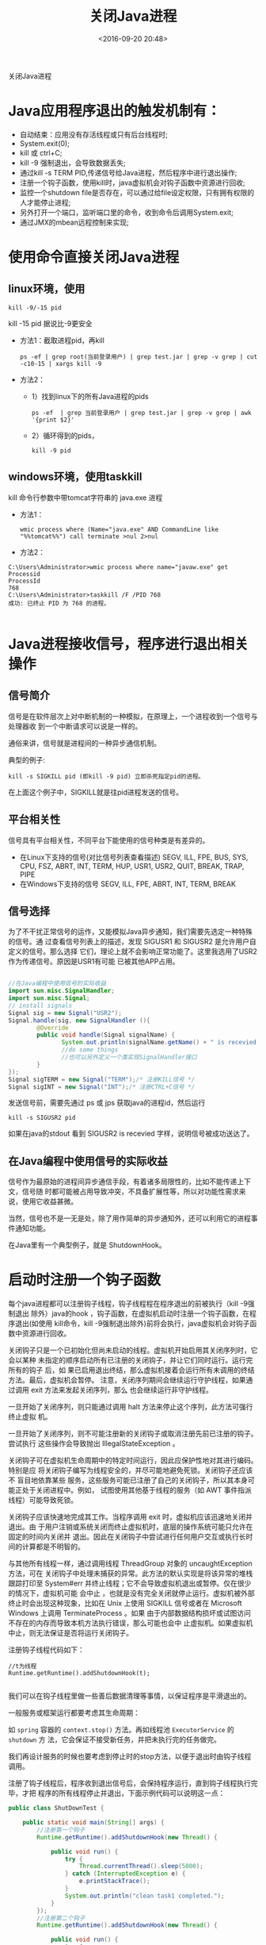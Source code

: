 #+title: 关闭Java进程
#+date: <2016-09-20 20:48>
#+filetags: java reprint

                                  关闭Java进程

* Java应用程序退出的触发机制有：
- 自动结束：应用没有存活线程或只有后台线程时;
- System.exit(0);
- kill 或 ctrl+C;
- kill -9 强制退出，会导致数据丢失;
- 通过kill -s TERM PID,传递信号给Java进程，然后程序中进行退出操作;
- 注册一个钩子函数，使用kill时，java虚拟机会对钩子函数中资源进行回收;
- 监控一个shutdown file是否存在，可以通过给file设定权限，只有拥有权限的人才能停止进程;
- 另外打开一个端口，监听端口里的命令，收到命令后调用System.exit;
- 通过JMX的mbean远程控制来实现;

* 使用命令直接关闭Java进程
** linux环境，使用
: kill -9/-15 pid

kill -15 pid 据说比-9更安全

- 方法1：截取进程pid，再kill
  : ps -ef | grep root(当前登录用户) | grep test.jar | grep -v grep | cut -c10-15 | xargs kill -9
- 方法2：
  + 1）找到linux下的所有Java进程的pids
    : ps -ef  | grep 当前登录用户 | grep test.jar | grep -v grep | awk '{print $2}'
  + 2）循环得到的pids，
    : kill -9 pid

** windows环境，使用taskkill
kill 命令行参数中带tomcat字符串的 java.exe 进程
- 方法1：
  : wmic process where (Name="java.exe" AND CommandLine like "%%tomcat%%") call terminate >nul 2>nul
- 方法2：
#+BEGIN_EXAMPLE
C:\Users\Administrator>wmic process where name="javaw.exe" get Processid
ProcessId
768
C:\Users\Administrator>taskkill /F /PID 768
成功: 已终止 PID 为 768 的进程。

#+END_EXAMPLE

* Java进程接收信号，程序进行退出相关操作
** 信号简介
信号是在软件层次上对中断机制的一种模拟，在原理上，一个进程收到一个信号与处理器收
到一个中断请求可以说是一样的。

通俗来讲，信号就是进程间的一种异步通信机制。

典型的例子:
: kill -s SIGKILL pid (即kill -9 pid) 立即杀死指定pid的进程。
在上面这个例子中，SIGKILL就是往pid进程发送的信号。

** 平台相关性
信号具有平台相关性，不同平台下能使用的信号种类是有差异的。
- 在Linux下支持的信号(对比信号列表查看描述)
  SEGV, ILL, FPE, BUS, SYS, CPU, FSZ, ABRT, INT, TERM, HUP, USR1, USR2, QUIT, BREAK, TRAP, PIPE
- 在Windows下支持的信号
  SEGV, ILL, FPE, ABRT, INT, TERM, BREAK

** 信号选择
为了不干扰正常信号的运作，又能模拟Java异步通知，我们需要先选定一种特殊的信号。通
过查看信号列表上的描述，发现 SIGUSR1 和 SIGUSR2 是允许用户自定义的信号。那么选择
它们，理论上就不会影响正常功能了。这里我选用了USR2作为传递信号。原因是USR1有可能
已被其他APP占用。
#+BEGIN_SRC java

//在Java编程中使用信号的实际收益
import sun.misc.SignalHandler;
import sun.misc.Signal;
// install signals
Signal sig = new Signal("USR2");
Signal.handle(sig, new SignalHandler (){
        @Override
        public void handle(Signal signalName) {
               System.out.println(signalName.getName() + " is recevied.");
               //do some things
               //也可以另外定义一个类实现SignalHandler接口
        }
});
Signal sigTERM = new Signal("TERM");/* 注册KILL信号 */
Signal sigINT = new Signal("INT");/* 注册CTRL+C信号 */
#+END_SRC

发送信号前，需要先通过 ps 或 jps 获取java的进程id，然后运行
: kill -s SIGUSR2 pid

如果在java的stdout 看到 SIGUSR2 is recevied 字样，说明信号被成功送达了。

** 在Java编程中使用信号的实际收益
信号作为最原始的进程间异步通信手段，有着诸多局限性的，比如不能传递上下文，信号随
时都可能被占用导致冲突，不具备扩展性等，所以对功能性需求来说，使用它收益甚微。

当然，信号也不是一无是处，除了用作简单的异步通知外，还可以利用它的进程事件通知功能。

在Java里有一个典型例子，就是 ShutdownHook。

* 启动时注册一个钩子函数
每个java进程都可以注册钩子线程，钩子线程程在程序退出的前被执行（kill -9强制退出
除外）java的hook ，钩子函数，在虚拟机启动时注册一个钩子函数，在程序退出(如使用
kill命令，kill -9强制退出除外)前将会执行，java虚拟机会对钩子函数中资源进行回收。

关闭钩子只是一个已初始化但尚未启动的线程。虚拟机开始启用其关闭序列时，它会以某种
未指定的顺序启动所有已注册的关闭钩子，并让它们同时运行。运行完所有的钩子 后，如
果已启用退出终结，那么虚拟机接着会运行所有未调用的终结方法。最后，虚拟机会暂停。
注意，关闭序列期间会继续运行守护线程，如果通过调用 exit 方法来发起关闭序列，那么
也会继续运行非守护线程。

一旦开始了关闭序列，则只能通过调用 halt 方法来停止这个序列，此方法可强行终止虚拟
机。

一旦开始了关闭序列，则不可能注册新的关闭钩子或取消注册先前已注册的钩子。尝试执行
这些操作会导致抛出 IllegalStateException 。

关闭钩子可在虚拟机生命周期中的特定时间运行，因此应保护性地对其进行编码。特别是应
将关闭钩子编写为线程安全的，并尽可能地避免死锁。关闭钩子还应该不 盲目地依靠某些
服务，这些服务可能已注册了自己的关闭钩子，所以其本身可能正处于关闭进程中。例如，
试图使用其他基于线程的服务（如 AWT 事件指派线程）可能导致死锁。

关闭钩子应该快速地完成其工作。当程序调用 exit 时，虚拟机应该迅速地关闭并退出。由
于用户注销或系统关闭而终止虚拟机时，底层的操作系统可能只允许在固定的时间内关闭并
退出。因此在关闭钩子中尝试进行任何用户交互或执行长时间的计算都是不明智的。

与其他所有线程一样，通过调用线程 ThreadGroup 对象的 uncaughtException 方法，可在
关闭钩子中处理未捕获的异常。此方法的默认实现是将该异常的堆栈跟踪打印至
System#err 并终止线程；它不会导致虚拟机退出或暂停。仅在很少的情况下，虚拟机可能
会中止 ，也就是没有完全关闭就停止运行。虚拟机被外部终止时会出现这种现象，比如在
Unix 上使用 SIGKILL 信号或者在 Microsoft Windows 上调用 TerminateProcess 。如果
由于内部数据结构损坏或试图访问不存在的内存而导致本机方法执行错误，那么可能也会中
止虚拟机。如果虚拟机中止，则无法保证是否将运行关闭钩子。

注册钩子线程代码如下：
#+BEGIN_EXAMPLE
//t为线程
Runtime.getRuntime().addShutdownHook(t);

#+END_EXAMPLE

我们可以在钩子线程里做一些善后数据清理等事情，以保证程序是平滑退出的。

一般服务或框架运行都要考虑其生命周期：

如 =spring= 容器的 =context.stop()= 方法。再如线程池 =ExecutorService= 的 =shutdown= 方
法，它会保证不接受新任务，并把未执行完的任务做完。

我们再设计服务的时候也要考虑到停止时的stop方法，以便于退出时由钩子线程调用。

注册了钩子线程后，程序收到退出信号后，会保持程序运行，直到钩子线程执行完毕，才把
程序的所有线程停止并退出，下面示例代码可以说明这一点：
#+BEGIN_SRC java
public class ShutDownTest {

    public static void main(String[] args) {
        //注册第一个钩子
        Runtime.getRuntime().addShutdownHook(new Thread() {

            public void run() {
                try {
                    Thread.currentThread().sleep(5000);
                } catch (InterruptedException e) {
                    e.printStackTrace();
                }
                System.out.println("clean task1 completed.");
            }
        });
        //注册第二个钩子
        Runtime.getRuntime().addShutdownHook(new Thread() {

            public void run() {
                try {
                    Thread.currentThread().sleep(10000);
                } catch (InterruptedException e) {
                    e.printStackTrace();
                }
                System.out.println("clean task2 completed");
            }
        });
        //启动子线程
        new Thread() {

            public void run() {
                while (true) {
                    try {
                        Thread.currentThread().sleep(1000);
                        System.out.println("sub thread is running");
                    } catch (InterruptedException e) {
                        e.printStackTrace();
                    }
                }
            }
        }.start();
        //程序退出
        System.exit(0);
    }

}

#+END_SRC
程序输出
#+BEGIN_VERSE
sub thread is running
sub thread is running
sub thread is running
sub thread is running
clean task1 completed.
sub thread is running
sub thread is running
sub thread is running
sub thread is running
sub thread is running
clean task2 completed

#+END_VERSE

注意点 ：钩子线程里只处理善后，目标是尽可能快的退出且不保证有脏数据。如果钩子线
程里做过多事情，或者发生阻塞，那么可能出现kill失效，程序不能退出的情况，这是需要
强制退出。如以下程序会导致kill失效，需要强制退出，因为钩子线程阻塞了：
#+BEGIN_SRC java
public class ShutDownTest {

    public static void main(String[] args) {
        //注册钩子
        Runtime.getRuntime().addShutdownHook(new Thread() {
            public void run() {
                synchronized (ShutdownFileTest.class) {
                    try {
                        ShutdownFileTest.class.wait();
                    } catch (InterruptedException e) {
                        e.printStackTrace();
                    }
                }
            }
        });
        //启动子线程
        new Thread() {
            public void run() {
                while (true) {
                    try {
                        Thread.currentThread().sleep(1000);
                        System.out.println("sub thread is running");
                    } catch (InterruptedException e) {
                        e.printStackTrace();
                    }
                }
            }
        }.start();
       System.exit(0);
       }

}

#+END_SRC
没使用线程池的多线程中，钩子函数接收到关闭命令时传递死循环标志位多线程，用线程启
动死循环，然后钩子函数接收到关闭命令时传递死循环标志位。
#+BEGIN_SRC java
public class MyRunnable implements Runnable {
    private volatile boolean quit =false;
    public boolean isQuit() {
        return quit;
    }
    public void setQuit(boolean quit) {
        this.quit = quit;
    }
    public void run() {
        int i = 0;
        while (!quit) {
            doStuff(i++);
        }
    }
    private void doStuff(int n) {
        try {
            Thread.sleep(1000);
        } catch (InterruptedException e) {
            e.printStackTrace();
        }
        System.out.println("----->" + n);
    }
}
import java.util.concurrent.ExecutorService;
import java.util.concurrent.Executors;
public class TestThread {
    public static void main(String[] args) {
        final MyRunnable test = new MyRunnable();

        final ExecutorService executorService = Executors.newCachedThreadPool();
        executorService.execute(test);
        Runtime.getRuntime().addShutdownHook(new Thread() {
            public void run() {
                test.setQuit(true);
                sleep(5);
                    while (test.isQuit()&&!executorService.isShutdown()) {
                        System.out.println("thread is closed, now ,close executorService!"); // optional
                        executorService.shutdown();
                    }
            }
            private void sleep(int n) {
                try {
                    Thread.sleep(1000*n);
                } catch (InterruptedException e) {
                    e.printStackTrace();
                }
            }
        });
    }
}
#+END_SRC

* 系统创建一个shutdown file,程序监控一个shutdown file是否存在

系统创建一个shutdown file.并监听shutdown file是否存在。如果发现shutdown file不存
在了，那么调用System.exit,将程序退出。

如果期望只有特定的人才能终止该程序，那么你可以给文件设定权限，这样就只有特定的人
可以终止程序。
#+BEGIN_SRC java
import java.io.File;
import java.io.IOException;

public class ShutdownFileTest {

    public static void main(String[] args) {
        // 启动子线程
        new Thread() {

            public void run() {
                while (true) {
                    try {
                        Thread.currentThread().sleep(1000);
                        System.out.println("sub thread is running");
                    } catch (InterruptedException e) {
                        e.printStackTrace();
                    }
                }
            }
        }.start();

        //启动shutdownfile监听线程
        new Thread() {

            public void run() {
                File shutDownFile = new File("a.shutdown");
                // create shut down file
                if (!shutDownFile.exists()) {
                    try {
                        shutDownFile.createNewFile();
                    } catch (IOException e) {
                        e.printStackTrace();
                    }
                }
                // watch for file deleted then shutdown
                while (true) {
                    try {
                        if (shutDownFile.exists()) {
                            Thread.currentThread().sleep(1000);
                        } else {
                            System.exit(0);
                        }
                    } catch (InterruptedException e) {
                        e.printStackTrace();
                    }
                }
            }
        }.start();
    }

}

#+END_SRC

* 通过JMX的mbean远程控制来实现
Controlled application:
run it with the folowing VM parameters:
#+BEGIN_VERSE
-Dcom.sun.management.jmxremote
-Dcom.sun.management.jmxremote.port=9999
-Dcom.sun.management.jmxremote.authenticate=false
-Dcom.sun.management.jmxremote.ssl=false

#+END_VERSE

#+BEGIN_SRC java
//ThreadMonitorMBean.java
public interface ThreadMonitorMBean
{
String getName();
void start();
void stop();
boolean isRunning();
}
// ThreadMonitor.java
public class ThreadMonitor implements ThreadMonitorMBean
{
private Thread m_thrd = null;
public ThreadMonitor(Thread thrd)
{
    m_thrd = thrd;
}
@Override
public String getName()
{
    return "JMX Controlled App";
}
@Override
public void start()
{
    // TODO: start application here
    System.out.println("remote start called");
}
@Override
public void stop()
{
    // TODO: stop application here
    System.out.println("remote stop called");
    m_thrd.interrupt();
}
public boolean isRunning()
{
    return Thread.currentThread().isAlive();
}
public static void main(String[] args)
{
    try
    {
        System.out.println("JMX started");
        ThreadMonitorMBean monitor = new ThreadMonitor(Thread.currentThread());
        MBeanServer server = ManagementFactory.getPlatformMBeanServer();
        ObjectName name = new ObjectName("com.example:type=ThreadMonitor");
        server.registerMBean(monitor, name);
        while(!Thread.interrupted())
        {
            // loop until interrupted
            System.out.println(".");
            try
            {
                Thread.sleep(1000);
            }
            catch(InterruptedException ex)
            {
                Thread.currentThread().interrupt();
            }
        }
    }
    catch(Exception e)
    {
        e.printStackTrace();
    }
    finally
    {
        // TODO: some final clean up could be here also
        System.out.println("JMX stopped");
    }
}
}

#+END_SRC

Controlling application:
run it with the stop or start as the command line argument
#+BEGIN_SRC java
public class ThreadMonitorConsole
{
public static void main(String[] args)
{
    try
    {
        // connecting to JMX
        System.out.println("Connect to JMX service.");
        JMXServiceURL url = new JMXServiceURL("service:jmx:rmi:///jndi/rmi://:9999/jmxrmi");
        JMXConnector jmxc = JMXConnectorFactory.connect(url, null);
        MBeanServerConnection mbsc = jmxc.getMBeanServerConnection();
        // Construct proxy for the the MBean object
        ObjectName mbeanName = new ObjectName("com.example:type=ThreadMonitor");
        ThreadMonitorMBean mbeanProxy = JMX.newMBeanProxy(mbsc, mbeanName, ThreadMonitorMBean.class, true);
        System.out.println("Connected to: "+mbeanProxy.getName()+", the app is "+(mbeanProxy.isRunning() ? "" : "not ")+"running");
        // parse command line arguments
        if(args[0].equalsIgnoreCase("start"))
        {
            System.out.println("Invoke \"start\" method");
            mbeanProxy.start();
        }
        else if(args[0].equalsIgnoreCase("stop"))
        {
            System.out.println("Invoke \"stop\" method");
            mbeanProxy.stop();
        }
        // clean up and exit
        jmxc.close();
        System.out.println("Done.");
    }
    catch(Exception e)
    {
        // TODO Auto-generated catch block
        e.printStackTrace();
    }
}
}

#+END_SRC
